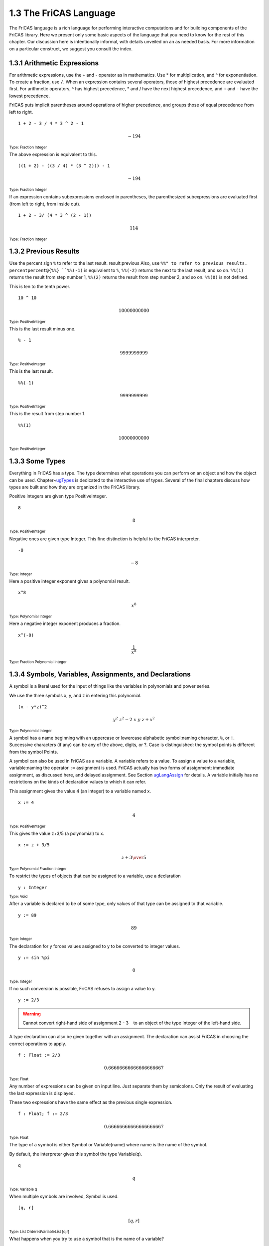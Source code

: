 .. status: ok


1.3 The FriCAS Language
-----------------------

The FriCAS language is a rich language for performing interactive
computations and for building components of the FriCAS library. Here we
present only some basic aspects of the language that you need to know
for the rest of this chapter. Our discussion here is intentionally
informal, with details unveiled on an as needed basis. For more
information on a particular construct, we suggest you consult the index.



1.3.1 Arithmetic Expressions
~~~~~~~~~~~~~~~~~~~~~~~~~~~~

For arithmetic expressions, use the ``+`` and - operator as in
mathematics. Use * for multiplication, and ^ for exponentiation. To
create a fraction, use ``/``. When an expression contains several operators,
those of highest precedence are evaluated first. For arithmetic
operators, ^ has highest precedence, * and / have the next highest
precedence, and ``+`` and ``-`` have the lowest precedence.

FriCAS puts implicit parentheses around operations of higher precedence,
and groups those of equal precedence from left to right.


.. spadInput
::

	1 + 2 - 3 / 4 * 3 ^ 2 - 1


.. spadMathAnswer
.. spadMathOutput
.. math::

  -194   





.. spadType
:sub:`Type: Fraction Integer`



The above expression is equivalent to this.


.. spadInput
::

	((1 + 2) - ((3 / 4) * (3 ^ 2))) - 1


.. spadMathAnswer
.. spadMathOutput
.. math::


  -194   





.. spadType

:sub:`Type: Fraction Integer`



If an expression contains subexpressions enclosed in parentheses, the
parenthesized subexpressions are evaluated first (from left to right,
from inside out).


.. spadInput
::

	1 + 2 - 3/ (4 * 3 ^ (2 - 1))


.. spadMathAnswer
.. spadMathOutput
.. math::


 114   

.. spadType

:sub:`Type: Fraction Integer`




1.3.2 Previous Results
~~~~~~~~~~~~~~~~~~~~~~

Use the percent sign ``%`` to refer to the last result.
result:previous Also, use ``%%" to refer to previous results.
percentpercent@{%%} ``%%(-1)`` is equivalent to ``%``, ``%%(-2)``
returns the next to the last result, and so on. ``%%(1)`` returns the
result from step number 1, ``%%(2)`` returns the result from step
number 2, and so on. ``%%(0)`` is not defined.

This is ten to the tenth power.


.. spadInput
::

	10 ^ 10


.. spadMathAnswer
.. spadMathOutput
.. math::

 10000000000   

.. spadType
:sub:`Type: PositiveInteger`



This is the last result minus one.


.. spadInput
::

	% - 1


.. spadMathAnswer
.. spadMathOutput
.. math::

  9999999999  

.. spadType
:sub:`Type: PositiveInteger`



This is the last result.


.. spadInput
::

	%%(-1)


.. spadMathAnswer
.. spadMathOutput
.. math::


 9999999999   





.. spadType

:sub:`Type: PositiveInteger`



This is the result from step number 1.


.. spadInput
::

	%%(1)


.. spadMathAnswer
.. spadMathOutput
.. math::


 10000000000   

.. spadType
:sub:`Type: PositiveInteger`







1.3.3 Some Types
~~~~~~~~~~~~~~~~

Everything in FriCAS has a type. The type determines what operations you
can perform on an object and how the object can be used.
Chapter~\ `ugTypes <section-2.0.html#ugTypes>`__ is dedicated to the
interactive use of types. Several of the final chapters discuss how
types are built and how they are organized in the FriCAS library.

Positive integers are given type PositiveInteger.


.. spadInput
::

	8


.. spadMathAnswer
.. spadMathOutput
.. math::


 8   
 
.. spadType
:sub:`Type: PositiveInteger`



Negative ones are given type Integer. This fine distinction is helpful
to the FriCAS interpreter.


.. spadInput
::

	-8


.. spadMathAnswer
.. spadMathOutput
.. math::

  -8   





.. spadType

:sub:`Type: Integer`



Here a positive integer exponent gives a polynomial result.


.. spadInput
::

	x^8


.. spadMathAnswer
.. spadMathOutput
.. math::

  x^8

.. spadType
:sub:`Type: Polynomial Integer`



Here a negative integer exponent produces a fraction.


.. spadInput
::

	x^(-8)


.. spadMathAnswer
.. spadMathOutput
.. math::

   \frac{1}{x^8}


.. spadType
:sub:`Type: Fraction Polynomial Integer`



1.3.4 Symbols, Variables, Assignments, and Declarations
~~~~~~~~~~~~~~~~~~~~~~~~~~~~~~~~~~~~~~~~~~~~~~~~~~~~~~~

A symbol is a literal used for the input of things like the variables in
polynomials and power series.

We use the three symbols x, y, and z in entering this polynomial.


.. spadInput
::

	(x - y*z)^2


.. spadMathAnswer
.. spadMathOutput
.. math::

  {{{y} ^ {2}} \  {{z} ^ {2}}} -{2 \  x \  y \  z}+{{x} ^ {2}}

.. spadType
:sub:`Type: Polynomial Integer`



A symbol has a name beginning with an uppercase or lowercase alphabetic
symbol:naming character, ``%``, or ``!``. Successive characters (if
any) can be any of the above, digits, or ?. Case is distinguished: the
symbol points is different from the symbol Points.

A symbol can also be used in FriCAS as a variable. A variable refers to
a value. To assign a value to a variable, variable:naming the operator
``:=`` assignment is used. FriCAS actually has two forms of
assignment: immediate assignment, as discussed here, and delayed
assignment. See Section
`ugLangAssign <section-5.1.html#ugLangAssign>`__ for details. A
variable initially has no restrictions on the kinds of declaration
values to which it can refer.

This assignment gives the value 4 (an integer) to a variable named x.


.. spadInput
::

	x := 4


.. spadMathAnswer
.. spadMathOutput
.. math::

  4

.. spadType
:sub:`Type: PositiveInteger`



This gives the value z+3/5 (a polynomial) to x.


.. spadInput
::

	x := z + 3/5


.. spadMathAnswer
.. spadMathOutput
.. math::

   z+{3 \over 5}

.. spadType
:sub:`Type: Polynomial Fraction Integer`



To restrict the types of objects that can be assigned to a variable, use
a declaration


.. spadInput
::

	y : Integer


.. spadMathAnswer
.. spadType

:sub:`Type: Void`


After a variable is declared to be of some type, only values of that
type can be assigned to that variable.


.. spadInput
::

	y := 89


.. spadMathAnswer
.. spadMathOutput
.. math::

  89


.. spadType
:sub:`Type: Integer`



The declaration for y forces values assigned to y to be converted to
integer values.


.. spadInput
::

	y := sin %pi


.. spadMathAnswer
.. spadMathOutput
.. math::

  0

.. spadType
:sub:`Type: Integer`



If no such conversion is possible, FriCAS refuses to assign a value to
y.


.. spadInput
::

	y := 2/3


.. spadMathAnswer
.. spadVerbatim

.. warning::

    Cannot convert right-hand side of assignment
    2
    -
    3
       to an object of the type Integer of the left-hand side.



A type declaration can also be given together with an assignment. The
declaration can assist FriCAS in choosing the correct operations to
apply.


.. spadInput
::

	f : Float := 2/3


.. spadMathAnswer
.. spadMathOutput
.. math::

 0.66666666666666666667   


.. spadType
:sub:`Type: Float`



Any number of expressions can be given on input line. Just separate them
by semicolons. Only the result of evaluating the last expression is
displayed.

These two expressions have the same effect as the previous single
expression.


.. spadInput
::

	f : Float; f := 2/3


.. spadMathAnswer
.. spadMathOutput
.. math::

  0.66666666666666666667   

.. spadType
:sub:`Type: Float`



The type of a symbol is either Symbol or Variable(name) where name is
the name of the symbol.

By default, the interpreter gives this symbol the type Variable(q).


.. spadInput
::

	q


.. spadMathAnswer
.. spadMathOutput
.. math::

  q

.. spadType
:sub:`Type: Variable q`


When multiple symbols are involved, Symbol is used.


.. spadInput
::

	[q, r]


.. spadMathAnswer
.. spadMathOutput
.. math::

  [q,r]


.. spadType
:sub:`Type: List OrderedVariableList [q,r]`



What happens when you try to use a symbol that is the name of a
variable?


.. spadInput
::

	f


.. spadMathAnswer
.. spadMathOutput
.. math::

  0.66666666666666666667   

.. spadType
:sub:`Type: Float`



Use a single quote ````' before quote the name to get the symbol.


.. spadInput
::

	'f


.. spadMathAnswer
.. spadMathOutput
.. math::

  f

.. spadType
:sub:`Type: Variable f`



Quoting a name creates a symbol by preventing evaluation of the name as
a variable. Experience will teach you when you are most likely going to
need to use a quote. We try to point out the location of such trouble
spots.





1.3.5 Conversion
~~~~~~~~~~~~~~~~

Objects of one type can usually be converted to objects of several other
types. To convert an object to a new type, use the ``::`` infix
operator. Conversion is discussed in detail in
`ugTypesConvert <section-2.7.html#ugTypesConvert>`__. For example, to
display an object, it is necessary to convert the object to type
OutputForm.

This produces a polynomial with rational number coefficients.


.. spadInput
::

	p := r^2 + 2/3


.. spadMathAnswer
.. spadMathOutput
.. math::

  {{r} ^ {2}}+{2 \over 3}

  
.. spadType
:sub:`Type: Polynomial Fraction Integer`



Create a quotient of polynomials with integer coefficients by using
``::``.


.. spadInput
::

	p :: Fraction Polynomial Integer


.. spadMathAnswer
.. spadMathOutput
.. math::

  {{3 \  {{r} ^ {2}}}+2} \over 3


.. spadType
:sub:`Type: Fraction Polynomial Integer`



Some conversions can be performed automatically when FriCAS tries to
evaluate your input. Others conversions must be explicitly requested.





1.3.6 Calling Functions
~~~~~~~~~~~~~~~~~~~~~~~

As we saw earlier, when you want to add or subtract two values, you
place the arithmetic operator ``+`` or - between the two arguments
denoting the values. To use most other FriCAS operations, however, you
use another syntax: function:calling write the name of the operation
first, then an open parenthesis, then each of the arguments separated by
commas, and, finally, a closing parenthesis. If the operation takes only
one argument and the argument is a number or a symbol, you can omit the
parentheses.

This calls the operation factor with the single integer argument 120.


.. spadInput
::

	factor(120)


.. spadMathAnswer
.. spadMathOutput
.. math::

  {{2} ^ {3}} \  3 \  5

 
.. spadType
:sub:`Type: Factored Integer`



This is a call to divide with the two integer arguments 125 and 7.


.. spadInput
::

	divide(125,7)


.. spadMathAnswer
.. spadMathOutput
.. math::

  \left[
  {quotient={17}}, \: {remainder=6}
  \right]

.. spadType
:sub:`Type: Record(quotient: Integer, remainder: Integer)`



This calls quatern with four floating-point arguments.


.. spadInput
::

	quatern(3.4,5.6,2.9,0.1)


.. spadMathAnswer
.. spadMathOutput
.. math::

  {3.4}+{{5.6} \  i}+{{2.9} \  j}+{{0.1} \  k}

.. spadType
:sub:`Type: Quaternion Float`



This is the same as factorial(10).


.. spadInput
::

	factorial 10


.. spadMathAnswer
.. spadMathOutput
.. math::

  3628800

.. spadType
:sub:`Type: PositiveInteger`



An operation that returns a Boolean value (that is, true or false)
frequently has a name suffixed with a question mark (``?``). For example,
the even? operation returns true if its integer argument is an even
number, false otherwise.

An operation that can be destructive on one or more arguments usually
has a name ending in a exclamation point (``!``). This actually means
that it is allowed to update its arguments but it is not required to do
so. For example, the underlying representation of a collection type may
not allow the very last element to be removed and so an empty object may
be returned instead. Therefore it is important that you use the object
returned by the operation and not rely on a physical change having
occurred within the object. Usually destructive operations are provided
for efficiency reasons.





1.3.7 Some Predefined Macros
~~~~~~~~~~~~~~~~~~~~~~~~~~~~

FriCAS provides several macros for your convenience.See
`ugUserMacros <section-6.2.html#ugUserMacros>`__ for a discussion on
how to write your own macros. Macros are names macro:predefined (or
forms) that expand to larger expressions for commonly used values.



+------------------+--------------------------------------+
| %i               | The square root of -1.               |
+------------------+--------------------------------------+
| %e               | The base of the natural logarithm.   |
+------------------+--------------------------------------+
| %pi              | π.                                   |
+------------------+--------------------------------------+
| %infinity        | ∞.                                   |
+------------------+--------------------------------------+
| %plusInfinity    | +∞.                                  |
+------------------+--------------------------------------+
| %minusInfinity   | -∞.                                  |
+------------------+--------------------------------------+

To display all the macros (along with anything you have defined in the
workspace), issue the system command ``)display all``.





1.3.8 Long Lines
~~~~~~~~~~~~~~~~

When you enter FriCAS expressions from your keyboard, there will be
times when they are too long to fit on one line. FriCAS does not care
how long your lines are, so you can let them continue from the right
margin to the left side of the next line.

Alternatively, you may want to enter several shorter lines and have
FriCAS glue them together. To get this glue, put an underscore (_) at
the end of each line you wish to continue.


.. spadVerbatim

::

 2_
 +_
 3



is the same as if you had entered


.. spadVerbatim

::

 2+3



FriCAS statements in an input file (see Section
`ugInOutIn <section-4.1.html#ugInOutIn>`__ ), can use indentation to
indicate the program structure . (see Section
`ugLangBlocks <section-5.2.html#ugLangBlocks>`__ ).





1.3.9 Comments
~~~~~~~~~~~~~~

Comment statements begin with two consecutive hyphens or two consecutive
plus signs and continue until the end of the line.

The comment beginning with -- is ignored by FriCAS.


.. spadInput
::

	2 + 3 -- this is rather simple, no?


.. spadMathAnswer
.. spadMathOutput
.. math::

  5

.. spadType
:sub:`Type: PositiveInteger`



There is no way to write long multi-line comments other than starting
each line with ``--`` or ``++``.

